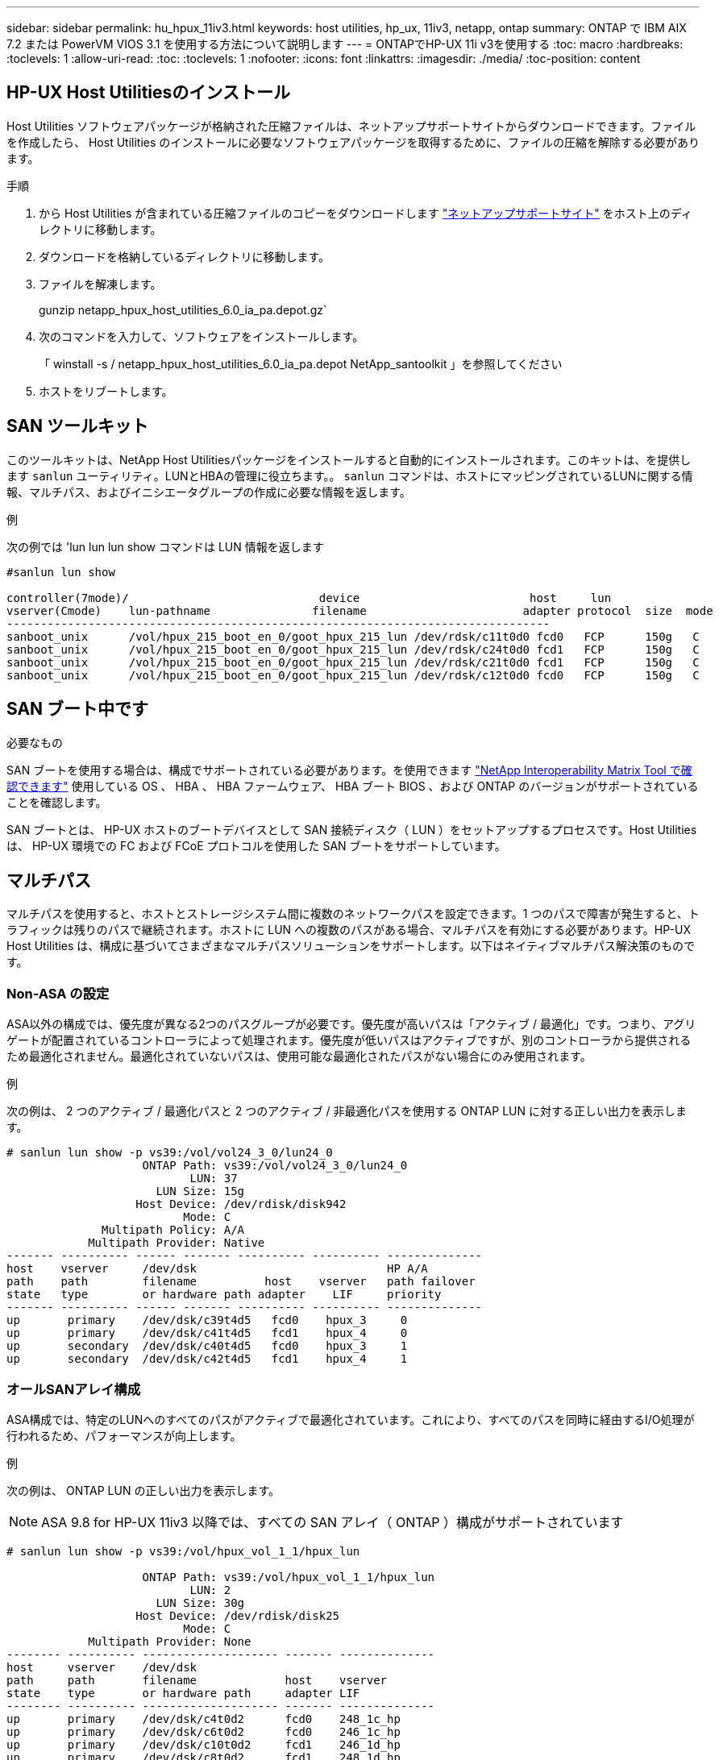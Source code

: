 ---
sidebar: sidebar 
permalink: hu_hpux_11iv3.html 
keywords: host utilities, hp_ux, 11iv3, netapp, ontap 
summary: ONTAP で IBM AIX 7.2 または PowerVM VIOS 3.1 を使用する方法について説明します 
---
= ONTAPでHP-UX 11i v3を使用する
:toc: macro
:hardbreaks:
:toclevels: 1
:allow-uri-read: 
:toc: 
:toclevels: 1
:nofooter: 
:icons: font
:linkattrs: 
:imagesdir: ./media/
:toc-position: content




== HP-UX Host Utilitiesのインストール

Host Utilities ソフトウェアパッケージが格納された圧縮ファイルは、ネットアップサポートサイトからダウンロードできます。ファイルを作成したら、 Host Utilities のインストールに必要なソフトウェアパッケージを取得するために、ファイルの圧縮を解除する必要があります。

.手順
. から Host Utilities が含まれている圧縮ファイルのコピーをダウンロードします link:https://mysupport.netapp.com/site/products/all/details/hostutilities/downloads-tab["ネットアップサポートサイト"^] をホスト上のディレクトリに移動します。
. ダウンロードを格納しているディレクトリに移動します。
. ファイルを解凍します。
+
gunzip netapp_hpux_host_utilities_6.0_ia_pa.depot.gz`

. 次のコマンドを入力して、ソフトウェアをインストールします。
+
「 winstall -s / netapp_hpux_host_utilities_6.0_ia_pa.depot NetApp_santoolkit 」を参照してください

. ホストをリブートします。




== SAN ツールキット

このツールキットは、NetApp Host Utilitiesパッケージをインストールすると自動的にインストールされます。このキットは、を提供します `sanlun` ユーティリティ。LUNとHBAの管理に役立ちます。。 `sanlun` コマンドは、ホストにマッピングされているLUNに関する情報、マルチパス、およびイニシエータグループの作成に必要な情報を返します。

.例
次の例では 'lun lun lun show コマンドは LUN 情報を返します

[listing]
----
#sanlun lun show

controller(7mode)/                            device                         host     lun
vserver(Cmode)    lun-pathname               filename                       adapter protocol  size  mode
--------------------------------------------------------------------------------
sanboot_unix      /vol/hpux_215_boot_en_0/goot_hpux_215_lun /dev/rdsk/c11t0d0 fcd0   FCP      150g   C
sanboot_unix      /vol/hpux_215_boot_en_0/goot_hpux_215_lun /dev/rdsk/c24t0d0 fcd1   FCP      150g   C
sanboot_unix      /vol/hpux_215_boot_en_0/goot_hpux_215_lun /dev/rdsk/c21t0d0 fcd1   FCP      150g   C
sanboot_unix      /vol/hpux_215_boot_en_0/goot_hpux_215_lun /dev/rdsk/c12t0d0 fcd0   FCP      150g   C
----


== SAN ブート中です

.必要なもの
SAN ブートを使用する場合は、構成でサポートされている必要があります。を使用できます link:https://mysupport.netapp.com/matrix/imt.jsp?components=71102;&solution=1&isHWU&src=IMT["NetApp Interoperability Matrix Tool で確認できます"^] 使用している OS 、 HBA 、 HBA ファームウェア、 HBA ブート BIOS 、および ONTAP のバージョンがサポートされていることを確認します。

SAN ブートとは、 HP-UX ホストのブートデバイスとして SAN 接続ディスク（ LUN ）をセットアップするプロセスです。Host Utilities は、 HP-UX 環境での FC および FCoE プロトコルを使用した SAN ブートをサポートしています。



== マルチパス

マルチパスを使用すると、ホストとストレージシステム間に複数のネットワークパスを設定できます。1 つのパスで障害が発生すると、トラフィックは残りのパスで継続されます。ホストに LUN への複数のパスがある場合、マルチパスを有効にする必要があります。HP-UX Host Utilities は、構成に基づいてさまざまなマルチパスソリューションをサポートします。以下はネイティブマルチパス解決策のものです。



=== Non-ASA の設定

ASA以外の構成では、優先度が異なる2つのパスグループが必要です。優先度が高いパスは「アクティブ / 最適化」です。つまり、アグリゲートが配置されているコントローラによって処理されます。優先度が低いパスはアクティブですが、別のコントローラから提供されるため最適化されません。最適化されていないパスは、使用可能な最適化されたパスがない場合にのみ使用されます。

.例
次の例は、 2 つのアクティブ / 最適化パスと 2 つのアクティブ / 非最適化パスを使用する ONTAP LUN に対する正しい出力を表示します。

[listing]
----
# sanlun lun show -p vs39:/vol/vol24_3_0/lun24_0
                    ONTAP Path: vs39:/vol/vol24_3_0/lun24_0
                           LUN: 37
                      LUN Size: 15g
                   Host Device: /dev/rdisk/disk942
                          Mode: C
              Multipath Policy: A/A
            Multipath Provider: Native
------- ---------- ------ ------- ---------- ---------- --------------
host    vserver     /dev/dsk                            HP A/A
path    path        filename          host    vserver   path failover
state   type        or hardware path adapter    LIF     priority
------- ---------- ------ ------- ---------- ---------- --------------
up       primary    /dev/dsk/c39t4d5   fcd0    hpux_3     0
up       primary    /dev/dsk/c41t4d5   fcd1    hpux_4     0
up       secondary  /dev/dsk/c40t4d5   fcd0    hpux_3     1
up       secondary  /dev/dsk/c42t4d5   fcd1    hpux_4     1
----


=== オールSANアレイ構成

ASA構成では、特定のLUNへのすべてのパスがアクティブで最適化されています。これにより、すべてのパスを同時に経由するI/O処理が行われるため、パフォーマンスが向上します。

.例
次の例は、 ONTAP LUN の正しい出力を表示します。


NOTE: ASA 9.8 for HP-UX 11iv3 以降では、すべての SAN アレイ（ ONTAP ）構成がサポートされています

[listing]
----
# sanlun lun show -p vs39:/vol/hpux_vol_1_1/hpux_lun

                    ONTAP Path: vs39:/vol/hpux_vol_1_1/hpux_lun
                           LUN: 2
                      LUN Size: 30g
                   Host Device: /dev/rdisk/disk25
                          Mode: C
            Multipath Provider: None
-------- ---------- -------------------- ------- --------------
host     vserver    /dev/dsk
path     path       filename             host    vserver
state    type       or hardware path     adapter LIF
-------- ---------- -------------------- ------- --------------
up       primary    /dev/dsk/c4t0d2      fcd0    248_1c_hp
up       primary    /dev/dsk/c6t0d2      fcd0    246_1c_hp
up       primary    /dev/dsk/c10t0d2     fcd1    246_1d_hp
up       primary    /dev/dsk/c8t0d2      fcd1    248_1d_hp
----


== 推奨設定

次に、 HPUX 11i v3 および NetApp ONTAP LUN に推奨されるパラメータ設定をいくつか示します。ネットアップでは、 HP-UX のデフォルト設定を使用しています。

[cols="2*"]
|===
| パラメータ | デフォルト値を使用します 


| 一時的な _ 秒 | 120 


| leg-mppath_enable を指定します | 正しいです 


| max_q_depth | 8. 


| path_fail_secs | 120 


| Bal_policy をロードします | Round_Robin （ラウンドロビン 


| Lua_enabled | 正しいです 


| ESD _ 秒 | 30 
|===


== 既知の問題および制限

[cols="4*"]
|===
| NetApp バグ ID | タイトル | 説明 | パートナー ID 


| 1447287 | SM-BC 構成の独立したマスタークラスタで AUFO イベントが発生すると、 HP-UX ホストが一時的に停止します | この問題は、 SnapMirror の Business Continuity （ SM-BC ）構成の分離されたマスタークラスタで Automatic Unplanned Failover （ AUFO ）イベントが発生したときに発生します。HP-UX ホストで I/O が再開されるまでに 120 秒以上かかることがありますが、原因で I/O の中断やエラーメッセージが表示されない可能性があります。この問題では、プライマリクラスタとセカンダリクラスタの間の接続が失われ、プライマリクラスタとメディエーターの間の接続も失われるため、二重イベント障害が発生します。これは、他の AUFO イベントとは異なり、まれなイベントとみなされます。 | 該当なし 


| 1344935 | HP-UX 11.31ホストで、ASA のセットアップ時にパスのステータスが誤って報告されることがあります。 | ASA の設定に関する問題を報告するパス。 | 該当なし 


| 1306354 | HP-UX LVMを作成すると、1MBを超えるブロックサイズのI/Oが送信されます | ONTAP All SAN Array では、 SCSI Maximum Transfer Length （ 1 MB ）が適用されます。ONTAP All SAN Array に接続したときに HP-UX ホストからの最大転送長を制限するには、 HP-UX SCSI サブシステムで許可される最大 I/O サイズを 1MB に設定する必要があります。詳細については、 HP-UX ベンダーのドキュメントを参照してください。 | 該当なし 
|===